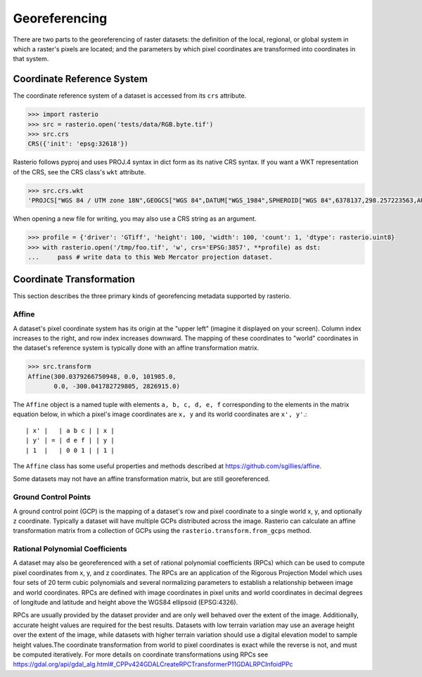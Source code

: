 Georeferencing
==============

There are two parts to the georeferencing of raster datasets: the definition
of the local, regional, or global system in which a raster's pixels are
located; and the parameters by which pixel coordinates are transformed into
coordinates in that system.

Coordinate Reference System
---------------------------

The coordinate reference system of a dataset is accessed from its ``crs``
attribute. 

.. code-block:: python

    >>> import rasterio
    >>> src = rasterio.open('tests/data/RGB.byte.tif')
    >>> src.crs
    CRS({'init': 'epsg:32618'})

Rasterio follows pyproj and uses PROJ.4 syntax in dict form as its native
CRS syntax. If you want a WKT representation of the CRS, see the CRS
class's ``wkt`` attribute.

.. code-block:: python

    >>> src.crs.wkt
    'PROJCS["WGS 84 / UTM zone 18N",GEOGCS["WGS 84",DATUM["WGS_1984",SPHEROID["WGS 84",6378137,298.257223563,AUTHORITY["EPSG","7030"]],AUTHORITY["EPSG","6326"]],PRIMEM["Greenwich",0,AUTHORITY["EPSG","8901"]],UNIT["degree",0.0174532925199433,AUTHORITY["EPSG","9122"]],AUTHORITY["EPSG","4326"]],PROJECTION["Transverse_Mercator"],PARAMETER["latitude_of_origin",0],PARAMETER["central_meridian",-75],PARAMETER["scale_factor",0.9996],PARAMETER["false_easting",500000],PARAMETER["false_northing",0],UNIT["metre",1,AUTHORITY["EPSG","9001"]],AXIS["Easting",EAST],AXIS["Northing",NORTH],AUTHORITY["EPSG","32618"]]'

When opening a new file for writing, you may also use a CRS string as an
argument.

.. code-block:: python

   >>> profile = {'driver': 'GTiff', 'height': 100, 'width': 100, 'count': 1, 'dtype': rasterio.uint8}
   >>> with rasterio.open('/tmp/foo.tif', 'w', crs='EPSG:3857', **profile) as dst:
   ...     pass # write data to this Web Mercator projection dataset.

.. _coordinate-transformation:

Coordinate Transformation
-------------------------
This section describes the three primary kinds of georefencing metadata supported by
rasterio.

Affine
^^^^^^^

A dataset's pixel coordinate system has its origin at the "upper left" (imagine
it displayed on your screen). Column index increases to the right, and row 
index increases downward. The mapping of these coordinates to "world"
coordinates in the dataset's reference system is typically done with an affine
transformation matrix.

.. code-block:: pycon

    >>> src.transform
    Affine(300.0379266750948, 0.0, 101985.0,
           0.0, -300.041782729805, 2826915.0)

The ``Affine`` object is a named tuple with elements ``a, b, c, d, e, f``
corresponding to the elements in the matrix equation below, in which 
a pixel's image coordinates are ``x, y`` and its world coordinates are
``x', y'``.::

    | x' |   | a b c | | x |
    | y' | = | d e f | | y |
    | 1  |   | 0 0 1 | | 1 |

The ``Affine`` class has some useful properties and methods
described at https://github.com/sgillies/affine.

Some datasets may not have an affine transformation matrix, but are still georeferenced.

Ground Control Points
^^^^^^^^^^^^^^^^^^^^^^

A ground control point (GCP) is the mapping of a dataset's row and pixel coordinate to a
single world x, y, and optionally z coordinate. Typically a dataset will have multiple
GCPs distributed across the image. Rasterio can calculate an affine transformation matrix
from a collection of GCPs using the ``rasterio.transform.from_gcps`` method.

Rational Polynomial Coefficients
^^^^^^^^^^^^^^^^^^^^^^^^^^^^^^^^^

A dataset may also be georeferenced with a set of rational polynomial coefficients (RPCs)
which can be used to compute pixel coordinates from x, y, and z coordinates. The RPCs are
an application of the Rigorous Projection Model which uses four sets of 20 term cubic polynomials
and several normalizing parameters to establish a relationship between image and world coordinates.
RPCs are defined with image coordinates in pixel units and world coordinates in decimal
degrees of longitude and latitude and height above the WGS84 ellipsoid (EPSG:4326). 

RPCs are usually provided by the dataset provider and are only well behaved over the
extent of the image. Additionally, accurate height values are required for the best
results. Datasets with low terrain variation may use an average height over the extent of
the image, while datasets with higher terrain variation should use a digital elevation
model to sample height values.The coordinate transformation from world to pixel
coordinates is exact while the reverse is not, and must be computed iteratively. For more
details on coordinate transformations using RPCs see
https://gdal.org/api/gdal_alg.html#_CPPv424GDALCreateRPCTransformerP11GDALRPCInfoidPPc